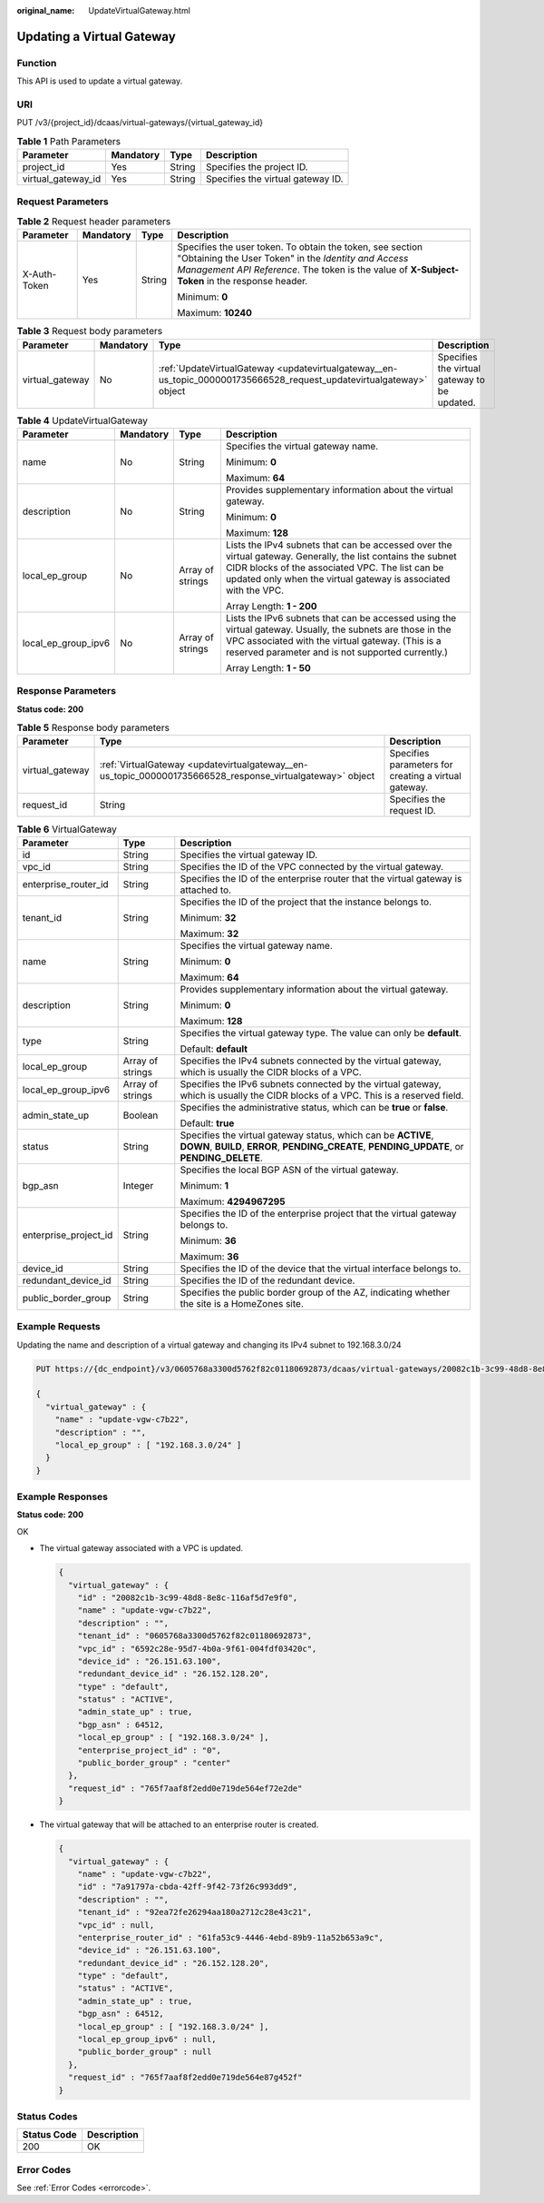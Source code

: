 :original_name: UpdateVirtualGateway.html

.. _UpdateVirtualGateway:

Updating a Virtual Gateway
==========================

Function
--------

This API is used to update a virtual gateway.

URI
---

PUT /v3/{project_id}/dcaas/virtual-gateways/{virtual_gateway_id}

.. table:: **Table 1** Path Parameters

   ================== ========= ====== =================================
   Parameter          Mandatory Type   Description
   ================== ========= ====== =================================
   project_id         Yes       String Specifies the project ID.
   virtual_gateway_id Yes       String Specifies the virtual gateway ID.
   ================== ========= ====== =================================

Request Parameters
------------------

.. table:: **Table 2** Request header parameters

   +-----------------+-----------------+-----------------+--------------------------------------------------------------------------------------------------------------------------------------------------------------------------------------------------------------------+
   | Parameter       | Mandatory       | Type            | Description                                                                                                                                                                                                        |
   +=================+=================+=================+====================================================================================================================================================================================================================+
   | X-Auth-Token    | Yes             | String          | Specifies the user token. To obtain the token, see section "Obtaining the User Token" in the *Identity and Access Management API Reference*. The token is the value of **X-Subject-Token** in the response header. |
   |                 |                 |                 |                                                                                                                                                                                                                    |
   |                 |                 |                 | Minimum: **0**                                                                                                                                                                                                     |
   |                 |                 |                 |                                                                                                                                                                                                                    |
   |                 |                 |                 | Maximum: **10240**                                                                                                                                                                                                 |
   +-----------------+-----------------+-----------------+--------------------------------------------------------------------------------------------------------------------------------------------------------------------------------------------------------------------+

.. table:: **Table 3** Request body parameters

   +-----------------+-----------+----------------------------------------------------------------------------------------------------------------------+----------------------------------------------+
   | Parameter       | Mandatory | Type                                                                                                                 | Description                                  |
   +=================+===========+======================================================================================================================+==============================================+
   | virtual_gateway | No        | :ref:`UpdateVirtualGateway <updatevirtualgateway__en-us_topic_0000001735666528_request_updatevirtualgateway>` object | Specifies the virtual gateway to be updated. |
   +-----------------+-----------+----------------------------------------------------------------------------------------------------------------------+----------------------------------------------+

.. _updatevirtualgateway__en-us_topic_0000001735666528_request_updatevirtualgateway:

.. table:: **Table 4** UpdateVirtualGateway

   +---------------------+-----------------+------------------+------------------------------------------------------------------------------------------------------------------------------------------------------------------------------------------------------------------------------------+
   | Parameter           | Mandatory       | Type             | Description                                                                                                                                                                                                                        |
   +=====================+=================+==================+====================================================================================================================================================================================================================================+
   | name                | No              | String           | Specifies the virtual gateway name.                                                                                                                                                                                                |
   |                     |                 |                  |                                                                                                                                                                                                                                    |
   |                     |                 |                  | Minimum: **0**                                                                                                                                                                                                                     |
   |                     |                 |                  |                                                                                                                                                                                                                                    |
   |                     |                 |                  | Maximum: **64**                                                                                                                                                                                                                    |
   +---------------------+-----------------+------------------+------------------------------------------------------------------------------------------------------------------------------------------------------------------------------------------------------------------------------------+
   | description         | No              | String           | Provides supplementary information about the virtual gateway.                                                                                                                                                                      |
   |                     |                 |                  |                                                                                                                                                                                                                                    |
   |                     |                 |                  | Minimum: **0**                                                                                                                                                                                                                     |
   |                     |                 |                  |                                                                                                                                                                                                                                    |
   |                     |                 |                  | Maximum: **128**                                                                                                                                                                                                                   |
   +---------------------+-----------------+------------------+------------------------------------------------------------------------------------------------------------------------------------------------------------------------------------------------------------------------------------+
   | local_ep_group      | No              | Array of strings | Lists the IPv4 subnets that can be accessed over the virtual gateway. Generally, the list contains the subnet CIDR blocks of the associated VPC. The list can be updated only when the virtual gateway is associated with the VPC. |
   |                     |                 |                  |                                                                                                                                                                                                                                    |
   |                     |                 |                  | Array Length: **1 - 200**                                                                                                                                                                                                          |
   +---------------------+-----------------+------------------+------------------------------------------------------------------------------------------------------------------------------------------------------------------------------------------------------------------------------------+
   | local_ep_group_ipv6 | No              | Array of strings | Lists the IPv6 subnets that can be accessed using the virtual gateway. Usually, the subnets are those in the VPC associated with the virtual gateway. (This is a reserved parameter and is not supported currently.)               |
   |                     |                 |                  |                                                                                                                                                                                                                                    |
   |                     |                 |                  | Array Length: **1 - 50**                                                                                                                                                                                                           |
   +---------------------+-----------------+------------------+------------------------------------------------------------------------------------------------------------------------------------------------------------------------------------------------------------------------------------+

Response Parameters
-------------------

**Status code: 200**

.. table:: **Table 5** Response body parameters

   +-----------------+-----------------------------------------------------------------------------------------------------------+------------------------------------------------------+
   | Parameter       | Type                                                                                                      | Description                                          |
   +=================+===========================================================================================================+======================================================+
   | virtual_gateway | :ref:`VirtualGateway <updatevirtualgateway__en-us_topic_0000001735666528_response_virtualgateway>` object | Specifies parameters for creating a virtual gateway. |
   +-----------------+-----------------------------------------------------------------------------------------------------------+------------------------------------------------------+
   | request_id      | String                                                                                                    | Specifies the request ID.                            |
   +-----------------+-----------------------------------------------------------------------------------------------------------+------------------------------------------------------+

.. _updatevirtualgateway__en-us_topic_0000001735666528_response_virtualgateway:

.. table:: **Table 6** VirtualGateway

   +-----------------------+-----------------------+---------------------------------------------------------------------------------------------------------------------------------------------------------------+
   | Parameter             | Type                  | Description                                                                                                                                                   |
   +=======================+=======================+===============================================================================================================================================================+
   | id                    | String                | Specifies the virtual gateway ID.                                                                                                                             |
   +-----------------------+-----------------------+---------------------------------------------------------------------------------------------------------------------------------------------------------------+
   | vpc_id                | String                | Specifies the ID of the VPC connected by the virtual gateway.                                                                                                 |
   +-----------------------+-----------------------+---------------------------------------------------------------------------------------------------------------------------------------------------------------+
   | enterprise_router_id  | String                | Specifies the ID of the enterprise router that the virtual gateway is attached to.                                                                            |
   +-----------------------+-----------------------+---------------------------------------------------------------------------------------------------------------------------------------------------------------+
   | tenant_id             | String                | Specifies the ID of the project that the instance belongs to.                                                                                                 |
   |                       |                       |                                                                                                                                                               |
   |                       |                       | Minimum: **32**                                                                                                                                               |
   |                       |                       |                                                                                                                                                               |
   |                       |                       | Maximum: **32**                                                                                                                                               |
   +-----------------------+-----------------------+---------------------------------------------------------------------------------------------------------------------------------------------------------------+
   | name                  | String                | Specifies the virtual gateway name.                                                                                                                           |
   |                       |                       |                                                                                                                                                               |
   |                       |                       | Minimum: **0**                                                                                                                                                |
   |                       |                       |                                                                                                                                                               |
   |                       |                       | Maximum: **64**                                                                                                                                               |
   +-----------------------+-----------------------+---------------------------------------------------------------------------------------------------------------------------------------------------------------+
   | description           | String                | Provides supplementary information about the virtual gateway.                                                                                                 |
   |                       |                       |                                                                                                                                                               |
   |                       |                       | Minimum: **0**                                                                                                                                                |
   |                       |                       |                                                                                                                                                               |
   |                       |                       | Maximum: **128**                                                                                                                                              |
   +-----------------------+-----------------------+---------------------------------------------------------------------------------------------------------------------------------------------------------------+
   | type                  | String                | Specifies the virtual gateway type. The value can only be **default**.                                                                                        |
   |                       |                       |                                                                                                                                                               |
   |                       |                       | Default: **default**                                                                                                                                          |
   +-----------------------+-----------------------+---------------------------------------------------------------------------------------------------------------------------------------------------------------+
   | local_ep_group        | Array of strings      | Specifies the IPv4 subnets connected by the virtual gateway, which is usually the CIDR blocks of a VPC.                                                       |
   +-----------------------+-----------------------+---------------------------------------------------------------------------------------------------------------------------------------------------------------+
   | local_ep_group_ipv6   | Array of strings      | Specifies the IPv6 subnets connected by the virtual gateway, which is usually the CIDR blocks of a VPC. This is a reserved field.                             |
   +-----------------------+-----------------------+---------------------------------------------------------------------------------------------------------------------------------------------------------------+
   | admin_state_up        | Boolean               | Specifies the administrative status, which can be **true** or **false**.                                                                                      |
   |                       |                       |                                                                                                                                                               |
   |                       |                       | Default: **true**                                                                                                                                             |
   +-----------------------+-----------------------+---------------------------------------------------------------------------------------------------------------------------------------------------------------+
   | status                | String                | Specifies the virtual gateway status, which can be **ACTIVE**, **DOWN**, **BUILD**, **ERROR**, **PENDING_CREATE**, **PENDING_UPDATE**, or **PENDING_DELETE**. |
   +-----------------------+-----------------------+---------------------------------------------------------------------------------------------------------------------------------------------------------------+
   | bgp_asn               | Integer               | Specifies the local BGP ASN of the virtual gateway.                                                                                                           |
   |                       |                       |                                                                                                                                                               |
   |                       |                       | Minimum: **1**                                                                                                                                                |
   |                       |                       |                                                                                                                                                               |
   |                       |                       | Maximum: **4294967295**                                                                                                                                       |
   +-----------------------+-----------------------+---------------------------------------------------------------------------------------------------------------------------------------------------------------+
   | enterprise_project_id | String                | Specifies the ID of the enterprise project that the virtual gateway belongs to.                                                                               |
   |                       |                       |                                                                                                                                                               |
   |                       |                       | Minimum: **36**                                                                                                                                               |
   |                       |                       |                                                                                                                                                               |
   |                       |                       | Maximum: **36**                                                                                                                                               |
   +-----------------------+-----------------------+---------------------------------------------------------------------------------------------------------------------------------------------------------------+
   | device_id             | String                | Specifies the ID of the device that the virtual interface belongs to.                                                                                         |
   +-----------------------+-----------------------+---------------------------------------------------------------------------------------------------------------------------------------------------------------+
   | redundant_device_id   | String                | Specifies the ID of the redundant device.                                                                                                                     |
   +-----------------------+-----------------------+---------------------------------------------------------------------------------------------------------------------------------------------------------------+
   | public_border_group   | String                | Specifies the public border group of the AZ, indicating whether the site is a HomeZones site.                                                                 |
   +-----------------------+-----------------------+---------------------------------------------------------------------------------------------------------------------------------------------------------------+

Example Requests
----------------

Updating the name and description of a virtual gateway and changing its IPv4 subnet to 192.168.3.0/24

.. code-block:: text

   PUT https://{dc_endpoint}/v3/0605768a3300d5762f82c01180692873/dcaas/virtual-gateways/20082c1b-3c99-48d8-8e8c-116af5d7e9f0

   {
     "virtual_gateway" : {
       "name" : "update-vgw-c7b22",
       "description" : "",
       "local_ep_group" : [ "192.168.3.0/24" ]
     }
   }

Example Responses
-----------------

**Status code: 200**

OK

-  The virtual gateway associated with a VPC is updated.

   .. code-block::

      {
        "virtual_gateway" : {
          "id" : "20082c1b-3c99-48d8-8e8c-116af5d7e9f0",
          "name" : "update-vgw-c7b22",
          "description" : "",
          "tenant_id" : "0605768a3300d5762f82c01180692873",
          "vpc_id" : "6592c28e-95d7-4b0a-9f61-004fdf03420c",
          "device_id" : "26.151.63.100",
          "redundant_device_id" : "26.152.128.20",
          "type" : "default",
          "status" : "ACTIVE",
          "admin_state_up" : true,
          "bgp_asn" : 64512,
          "local_ep_group" : [ "192.168.3.0/24" ],
          "enterprise_project_id" : "0",
          "public_border_group" : "center"
        },
        "request_id" : "765f7aaf8f2edd0e719de564ef72e2de"
      }

-  The virtual gateway that will be attached to an enterprise router is created.

   .. code-block::

      {
        "virtual_gateway" : {
          "name" : "update-vgw-c7b22",
          "id" : "7a91797a-cbda-42ff-9f42-73f26c993dd9",
          "description" : "",
          "tenant_id" : "92ea72fe26294aa180a2712c28e43c21",
          "vpc_id" : null,
          "enterprise_router_id" : "61fa53c9-4446-4ebd-89b9-11a52b653a9c",
          "device_id" : "26.151.63.100",
          "redundant_device_id" : "26.152.128.20",
          "type" : "default",
          "status" : "ACTIVE",
          "admin_state_up" : true,
          "bgp_asn" : 64512,
          "local_ep_group" : [ "192.168.3.0/24" ],
          "local_ep_group_ipv6" : null,
          "public_border_group" : null
        },
        "request_id" : "765f7aaf8f2edd0e719de564e87g452f"
      }

Status Codes
------------

=========== ===========
Status Code Description
=========== ===========
200         OK
=========== ===========

Error Codes
-----------

See :ref:`Error Codes <errorcode>`.
